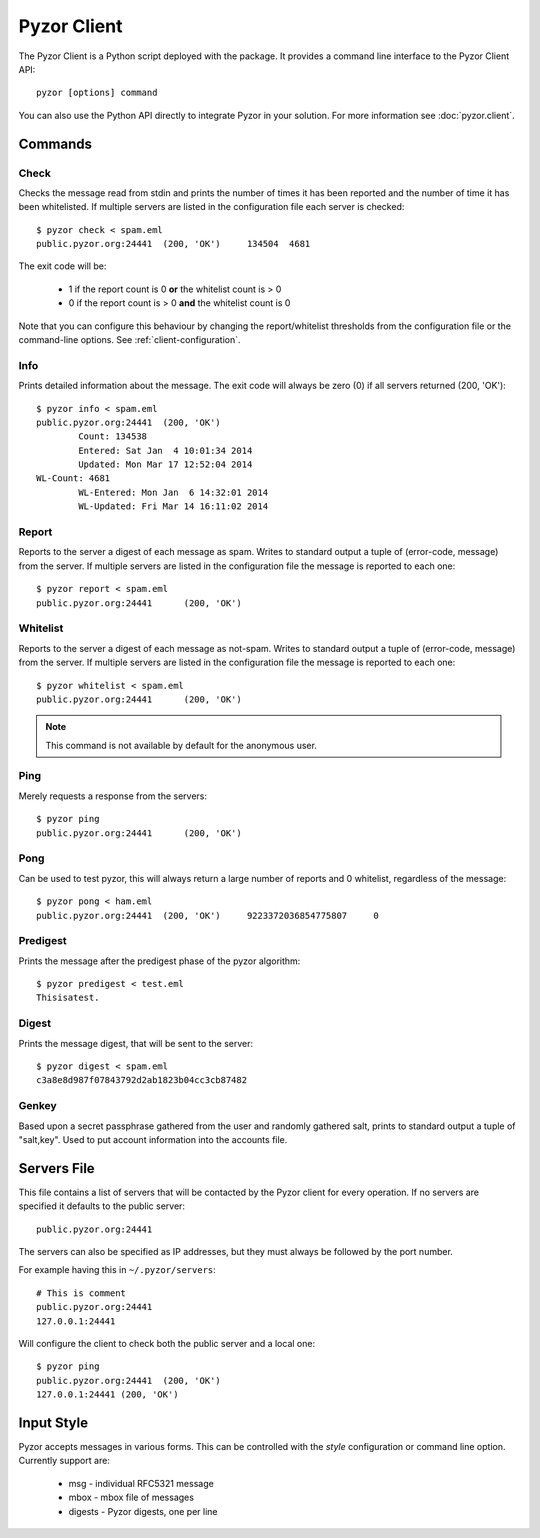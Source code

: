 Pyzor Client
==============

The Pyzor Client is a Python script deployed with the package. It provides a 
command line interface to the Pyzor Client API::

	pyzor [options] command

You can also use the Python API directly to integrate Pyzor in your solution. 
For more information see :doc:`pyzor.client`.

Commands
----------

Check
^^^^^^

Checks the message read from stdin and prints the number of times it has been 
reported and the number of time it has been whitelisted. If multiple servers 
are listed in the configuration file each server is checked::

	$ pyzor check < spam.eml
	public.pyzor.org:24441	(200, 'OK')	134504	4681

The exit code will be:

 * 1 if the report count is 0 **or** the whitelist count is > 0
 * 0 if the report count is > 0 **and** the whitelist count is 0

Note that you can configure this behaviour by changing the report/whitelist 
thresholds from the configuration file or the command-line options. 
See :ref:`client-configuration`.

Info
^^^^^^

Prints detailed information about the message. The exit code will always be 
zero (0) if all servers returned (200, 'OK')::

	$ pyzor info < spam.eml
	public.pyzor.org:24441	(200, 'OK')
		Count: 134538
		Entered: Sat Jan  4 10:01:34 2014
		Updated: Mon Mar 17 12:52:04 2014
	WL-Count: 4681
		WL-Entered: Mon Jan  6 14:32:01 2014
		WL-Updated: Fri Mar 14 16:11:02 2014


Report
^^^^^^^^

Reports to the server a digest of each message as spam. Writes to standard 
output a tuple of (error-code, message) from the server. If multiple servers 
are listed in the configuration file the message is reported to each one::

	$ pyzor report < spam.eml
	public.pyzor.org:24441      (200, 'OK')

Whitelist
^^^^^^^^^^

Reports to the server a digest of each message as not-spam. Writes to standard 
output a tuple of (error-code, message) from the server. If multiple servers 
are listed in the configuration file the message is reported to each one::

	$ pyzor whitelist < spam.eml
	public.pyzor.org:24441      (200, 'OK')

.. note::

   This command is not available by default for the anonymous user.


Ping
^^^^^^

Merely requests a response from the servers::

	$ pyzor ping
	public.pyzor.org:24441      (200, 'OK')

Pong
^^^^^^

Can be used to test pyzor, this will always return a large number of reports 
and 0 whitelist, regardless of the message::

	$ pyzor pong < ham.eml
	public.pyzor.org:24441	(200, 'OK')	9223372036854775807	0

Predigest
^^^^^^^^^^^

Prints the message after the predigest phase of the pyzor algorithm::

	$ pyzor predigest < test.eml
	Thisisatest.

Digest
^^^^^^^^^

Prints the message digest, that will be sent to the server::

	$ pyzor digest < spam.eml
	c3a8e8d987f07843792d2ab1823b04cc3cb87482

Genkey
^^^^^^^^

Based upon a secret passphrase gathered from the user and randomly gathered 
salt, prints to standard output a tuple of "salt,key". Used to put account 
information into the accounts file.

.. _client-server-file:

Servers File
--------------

This file contains a list of servers that will be contacted by the Pyzor 
client for every operation. If no servers are specified it defaults to the 
public server:: 

	public.pyzor.org:24441

The servers can also be specified as IP addresses, but they must always be 
followed by the port number.

For example having this in ``~/.pyzor/servers``::

 # This is comment
 public.pyzor.org:24441
 127.0.0.1:24441
 
Will configure the client to check both the public server and a local one::

	$ pyzor ping
	public.pyzor.org:24441  (200, 'OK')
	127.0.0.1:24441 (200, 'OK')
 

.. _client-input-style:

Input Style
--------------

Pyzor accepts messages in various forms. This can be controlled with the
*style* configuration or command line option. Currently support are:

 * msg - individual RFC5321 message
 * mbox - mbox file of messages 
 * digests - Pyzor digests, one per line



